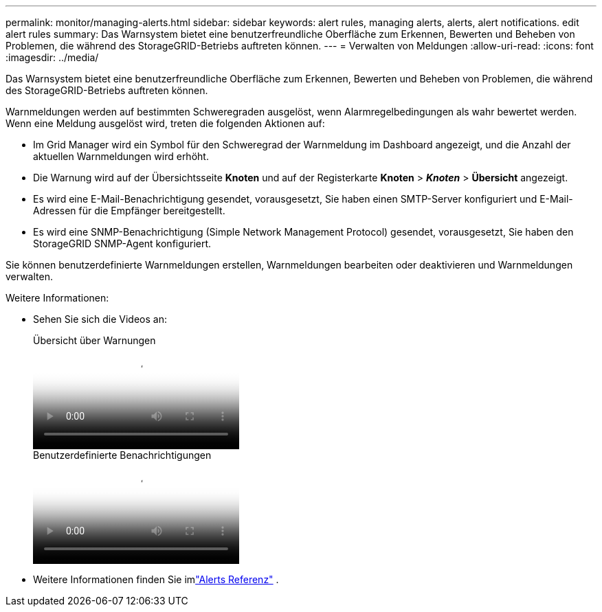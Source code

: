 ---
permalink: monitor/managing-alerts.html 
sidebar: sidebar 
keywords: alert rules, managing alerts, alerts, alert notifications. edit alert rules 
summary: Das Warnsystem bietet eine benutzerfreundliche Oberfläche zum Erkennen, Bewerten und Beheben von Problemen, die während des StorageGRID-Betriebs auftreten können. 
---
= Verwalten von Meldungen
:allow-uri-read: 
:icons: font
:imagesdir: ../media/


[role="lead"]
Das Warnsystem bietet eine benutzerfreundliche Oberfläche zum Erkennen, Bewerten und Beheben von Problemen, die während des StorageGRID-Betriebs auftreten können.

Warnmeldungen werden auf bestimmten Schweregraden ausgelöst, wenn Alarmregelbedingungen als wahr bewertet werden. Wenn eine Meldung ausgelöst wird, treten die folgenden Aktionen auf:

* Im Grid Manager wird ein Symbol für den Schweregrad der Warnmeldung im Dashboard angezeigt, und die Anzahl der aktuellen Warnmeldungen wird erhöht.
* Die Warnung wird auf der Übersichtsseite *Knoten* und auf der Registerkarte *Knoten* > *_Knoten_* > *Übersicht* angezeigt.
* Es wird eine E-Mail-Benachrichtigung gesendet, vorausgesetzt, Sie haben einen SMTP-Server konfiguriert und E-Mail-Adressen für die Empfänger bereitgestellt.
* Es wird eine SNMP-Benachrichtigung (Simple Network Management Protocol) gesendet, vorausgesetzt, Sie haben den StorageGRID SNMP-Agent konfiguriert.


Sie können benutzerdefinierte Warnmeldungen erstellen, Warnmeldungen bearbeiten oder deaktivieren und Warnmeldungen verwalten.

Weitere Informationen:

* Sehen Sie sich die Videos an:
+
.Übersicht über Warnungen
video::2eea81c5-8323-417f-b0a0-b1ff008506c1[panopto]
+
.Benutzerdefinierte Benachrichtigungen
video::54af90c4-9a38-4136-9621-b1ff008604a3[panopto]
* Weitere Informationen finden Sie imlink:alerts-reference.html["Alerts Referenz"] .

